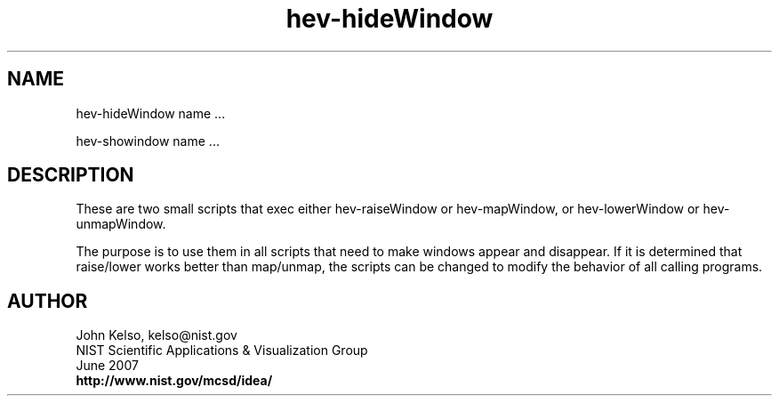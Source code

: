 .TH hev-hideWindow 1 

.SH NAME

 hev-hideWindow name ...

 hev-showindow name ...

.SH DESCRIPTION

These are two small scripts that exec either hev-raiseWindow or
hev-mapWindow, or hev-lowerWindow or hev-unmapWindow.

The purpose is to use them in all scripts that need to make windows
appear and disappear.  If it is determined that raise/lower works better
than map/unmap, the scripts can be changed to modify the behavior of all
calling programs.

.SH AUTHOR

.PP
John Kelso, kelso@nist.gov
.br
NIST Scientific Applications & Visualization Group
.br
June 2007
.br
\fBhttp://www.nist.gov/mcsd/idea/\fR

